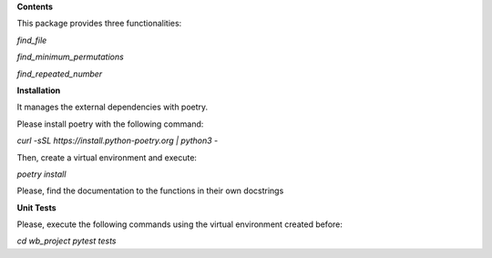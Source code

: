 **Contents**

This package provides three functionalities:

*find_file*

*find_minimum_permutations*

*find_repeated_number*

**Installation**

It manages the external dependencies with poetry.

Please install poetry with
the following command:

*curl -sSL https://install.python-poetry.org | python3 -*

Then, create a virtual environment and execute:

*poetry install*

Please, find the documentation to the functions in their own docstrings

**Unit Tests**

Please, execute the following commands using the virtual environment created
before:

*cd wb_project*
*pytest tests*

